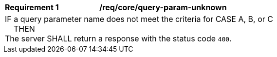 [[req_core_query-param-unknown]]
[width="90%",cols="2,6a"]
|===
^|*Requirement {counter:req-id}* |*/req/core/query-param-unknown*
2+|IF a query parameter name does not meet the criteria for CASE A, B, or C +
{nbsp}{nbsp}{nbsp}{nbsp}THEN +
The server SHALL return a response with the status code `400`.
|===
